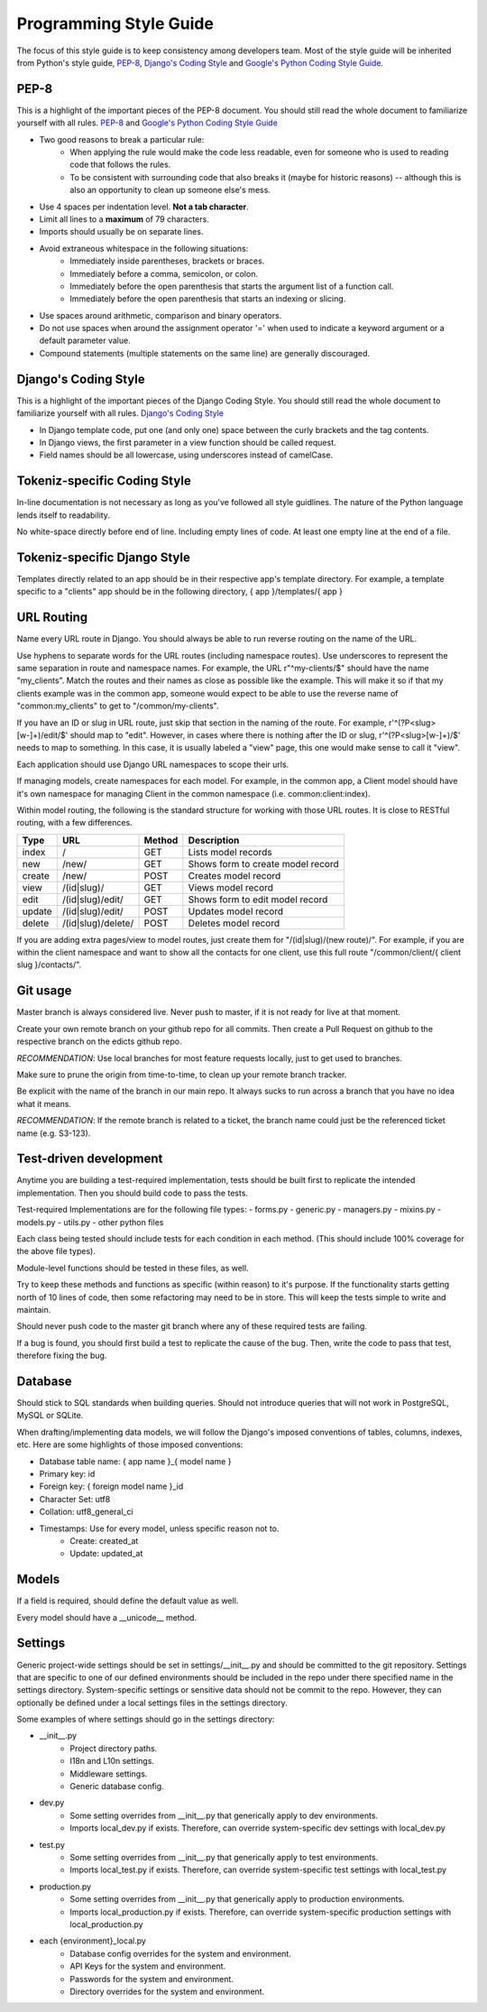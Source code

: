 Programming Style Guide
===============================

The focus of this style guide is to keep consistency among developers
team. Most of the style guide will be inherited from Python's style guide,
`PEP-8 <http://www.python.org/dev/peps/pep-0008/>`_,
`Django's Coding Style <http://tinyurl.com/6753zmc>`_ and
`Google's Python Coding Style Guide <http://google-styleguide.googlecode.com/svn/trunk/pyguide.html>`_.

PEP-8
-----
This is a highlight of the important pieces of the PEP-8 document. You should
still read the whole document to familiarize yourself with all rules.
`PEP-8 <http://www.python.org/dev/peps/pep-0008/>`_ and
`Google's Python Coding Style Guide <http://google-styleguide.googlecode.com/svn/trunk/pyguide.html>`_

- Two good reasons to break a particular rule:
    - When applying the rule would make the code less readable, even for
      someone who is used to reading code that follows the rules.
    - To be consistent with surrounding code that also breaks it (maybe for
      historic reasons) -- although this is also an opportunity to clean up
      someone else's mess.
- Use 4 spaces per indentation level. **Not a tab character**.
- Limit all lines to a **maximum** of 79 characters.
- Imports should usually be on separate lines.
- Avoid extraneous whitespace in the following situations:
    - Immediately inside parentheses, brackets or braces.
    - Immediately before a comma, semicolon, or colon.
    - Immediately before the open parenthesis that starts the argument list
      of a function call.
    - Immediately before the open parenthesis that starts an indexing or
      slicing.
- Use spaces around arithmetic, comparison and binary operators.
- Do not use spaces when around the assignment operator '=' when used to
  indicate a keyword argument or a default parameter value.
- Compound statements (multiple statements on the same line) are generally
  discouraged.

Django's Coding Style
---------------------
This is a highlight of the important pieces of the Django Coding Style. You
should still read the whole document to familiarize yourself with all rules.
`Django's Coding Style <http://tinyurl.com/6753zmc>`_

- In Django template code, put one (and only one) space between the curly
  brackets and the tag contents.
- In Django views, the first parameter in a view function should be called
  request.
- Field names should be all lowercase, using underscores instead of camelCase.

Tokeniz-specific Coding Style
-----------------------------
In-line documentation is not necessary as long as you've followed all style guidlines.
The nature of the Python language lends itself to readability.

No white-space directly before end of line. Including empty lines of code. At
least one empty line at the end of a file.

Tokeniz-specific Django Style
-----------------------------
Templates directly related to an app should be in their respective
app's template directory. For example, a template specific to a "clients" app
should be in the following directory, { app }/templates/{ app }

URL Routing
-----------
Name every URL route in Django. You should always be able to run reverse
routing on the name of the URL.

Use hyphens to separate words for the URL routes (including namespace routes).
Use underscores to represent the same separation in route and namespace names.
For example, the URL r"^my-clients/$" should have the name "my_clients". Match
the routes and their names as close as possible like the example. This will
make it so if that my clients example was in the common app, someone
would expect to be able to use the reverse name of "common:my_clients"
to get to "/common/my-clients".

If you have an ID or slug in URL route, just skip that section in the naming
of the route. For example, r'^(?P<slug>[\w\-]+)/edit/$' should map to "edit".
However, in cases where there is nothing after the ID or slug,
r'^(?P<slug>[\w\-]+)/$' needs to map to something. In this case, it is usually
labeled a "view" page, this one would make sense to call it "view".

Each application should use Django URL namespaces to scope their urls.

If managing models, create namespaces for each model. For example, in the
common app, a Client model should have it's own namespace for managing
Client in the common namespace (i.e. common:client:index).

Within model routing, the following is the standard structure for working with
those URL routes. It is close to RESTful routing, with a few differences.

+--------+--------------------+--------+-----------------------------------+
| Type   | URL                | Method | Description                       |
+========+====================+========+===================================+
| index  | /                  | GET    | Lists model records               |
+--------+--------------------+--------+-----------------------------------+
| new    | /new/              | GET    | Shows form to create model record |
+--------+--------------------+--------+-----------------------------------+
| create | /new/              | POST   | Creates model record              |
+--------+--------------------+--------+-----------------------------------+
| view   | /(id|slug)/        | GET    | Views model record                |
+--------+--------------------+--------+-----------------------------------+
| edit   | /(id|slug)/edit/   | GET    | Shows form to edit model record   |
+--------+--------------------+--------+-----------------------------------+
| update | /(id|slug)/edit/   | POST   | Updates model record              |
+--------+--------------------+--------+-----------------------------------+
| delete | /(id|slug)/delete/ | POST   | Deletes model record              |
+--------+--------------------+--------+-----------------------------------+

If you are adding extra pages/view to model routes, just create them for
"/(id|slug)/(new route)/". For example, if you are within the client namespace
and want to show all the contacts for one client, use this full route
"/common/client/{ client slug }/contacts/".

Git usage
---------
Master branch is always considered live. Never push to master, if it is
not ready for live at that moment.

Create your own remote branch on your github repo for all commits. Then create
a Pull Request on github to the respective branch on the edicts github repo.

*RECOMMENDATION*: Use local branches for most feature requests locally, just
to get used to branches.

Make sure to prune the origin from time-to-time, to clean up your
remote branch tracker.

Be explicit with the name of the branch in our main repo. It always sucks to
run across a branch that you have no idea what it means.

*RECOMMENDATION*: If the remote branch is related to a ticket, the branch name
could just be the referenced ticket name (e.g. S3-123).

Test-driven development
-----------------------
Anytime you are building a test-required implementation, tests should be built
first to replicate the intended implementation. Then you should build code
to pass the tests.

Test-required Implementations are for the following file types:
- forms.py
- generic.py
- managers.py
- mixins.py
- models.py
- utils.py
- other python files

Each class being tested should include tests for each condition in each method.
(This should include 100% coverage for the above file types).

Module-level functions should be tested in these files, as well.

Try to keep these methods and functions as specific (within reason) to it's
purpose. If the functionality starts getting north of 10 lines of code, then
some refactoring may need to be in store. This will keep the tests simple to
write and maintain.

Should never push code to the master git branch where any of these required
tests are failing.

If a bug is found, you should first build a test to replicate the cause of
the bug. Then, write the code to pass that test, therefore fixing the bug.

Database
--------
Should stick to SQL standards when building queries. Should not introduce
queries that will not work in PostgreSQL, MySQL or SQLite.

When drafting/implementing data models, we will follow the Django's imposed
conventions of tables, columns, indexes, etc. Here are some highlights of those
imposed conventions:

- Database table name: { app name }_{ model name }
- Primary key: id
- Foreign key: { foreign model name }_id
- Character Set: utf8
- Collation: utf8_general_ci
- Timestamps: Use for every model, unless specific reason not to.
    - Create: created_at
    - Update: updated_at

Models
------
If a field is required, should define the default value as well.

Every model should have a __unicode__ method.

Settings
--------
Generic project-wide settings should be set in settings/__init__.py and should
be committed to the git repository. Settings that are specific to one of our
defined environments should be included in the repo under there specified name
in the settings directory. System-specific settings or sensitive data should
not be commit to the repo. However, they can optionally be defined under a
local settings files in the settings directory.

Some examples of where settings should go in the settings directory:

- __init__.py
    - Project directory paths.
    - I18n and L10n settings.
    - Middleware settings.
    - Generic database config.

- dev.py
    - Some setting overrides from __init__.py that generically apply to dev
      environments.
    - Imports local_dev.py if exists. Therefore, can override system-specific
      dev settings with local_dev.py

- test.py
    - Some setting overrides from __init__.py that generically apply to test
      environments.
    - Imports local_test.py if exists. Therefore, can override system-specific
      test settings with local_test.py

- production.py
    - Some setting overrides from __init__.py that generically apply to
      production environments.
    - Imports local_production.py if exists. Therefore, can override
      system-specific production settings with local_production.py

- each {environment}_local.py
    - Database config overrides for the system and environment.
    - API Keys for the system and environment.
    - Passwords for the system and environment.
    - Directory overrides for the system and environment.

